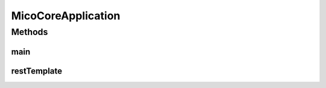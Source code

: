 .. java:import:: org.springframework.boot SpringApplication

.. java:import:: org.springframework.boot.autoconfigure SpringBootApplication

.. java:import:: org.springframework.boot.web.client RestTemplateBuilder

.. java:import:: org.springframework.context.annotation Bean

.. java:import:: org.springframework.data.neo4j.repository.config EnableNeo4jRepositories

.. java:import:: org.springframework.scheduling.annotation EnableScheduling

.. java:import:: org.springframework.web.client RestTemplate

MicoCoreApplication
===================

.. java:package:: io.github.ust.mico.core
   :noindex:

.. java:type:: @SpringBootApplication @EnableNeo4jRepositories @EnableScheduling public class MicoCoreApplication

   Entry point for the MICO core application.

Methods
-------
main
^^^^

.. java:method:: public static void main(String[] args)
   :outertype: MicoCoreApplication

restTemplate
^^^^^^^^^^^^

.. java:method:: @Bean public RestTemplate restTemplate(RestTemplateBuilder builder)
   :outertype: MicoCoreApplication

   https://gist.github.com/RealDeanZhao/38821bc1efeb7e2a9bcd554cc06cdf96

   :param builder:

